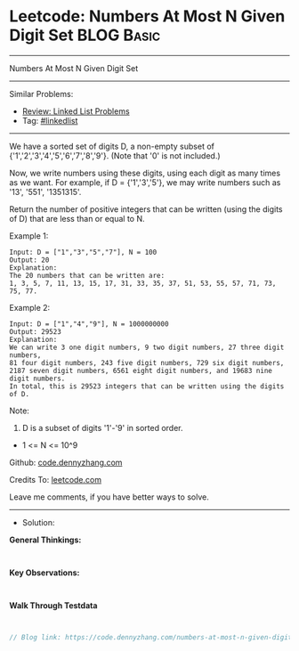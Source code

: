 * Leetcode: Numbers At Most N Given Digit Set                    :BLOG:Basic:
#+STARTUP: showeverything
#+OPTIONS: toc:nil \n:t ^:nil creator:nil d:nil
:PROPERTIES:
:type:     linkedlist
:END:
---------------------------------------------------------------------
Numbers At Most N Given Digit Set
---------------------------------------------------------------------
#+BEGIN_HTML
<a href="https://github.com/dennyzhang/code.dennyzhang.com/tree/master/problems/numbers-at-most-n-given-digit-set"><img align="right" width="200" height="183" src="https://www.dennyzhang.com/wp-content/uploads/denny/watermark/github.png" /></a>
#+END_HTML
Similar Problems:
- [[https://code.dennyzhang.com/review-linkedlist][Review: Linked List Problems]]
- Tag: [[https://code.dennyzhang.com/review-linkedlist][#linkedlist]]
---------------------------------------------------------------------
We have a sorted set of digits D, a non-empty subset of {'1','2','3','4','5','6','7','8','9'}.  (Note that '0' is not included.)

Now, we write numbers using these digits, using each digit as many times as we want.  For example, if D = {'1','3','5'}, we may write numbers such as '13', '551', '1351315'.

Return the number of positive integers that can be written (using the digits of D) that are less than or equal to N.

Example 1:
#+BEGIN_EXAMPLE
Input: D = ["1","3","5","7"], N = 100
Output: 20
Explanation: 
The 20 numbers that can be written are:
1, 3, 5, 7, 11, 13, 15, 17, 31, 33, 35, 37, 51, 53, 55, 57, 71, 73, 75, 77.
#+END_EXAMPLE

Example 2:
#+BEGIN_EXAMPLE
Input: D = ["1","4","9"], N = 1000000000
Output: 29523
Explanation: 
We can write 3 one digit numbers, 9 two digit numbers, 27 three digit numbers,
81 four digit numbers, 243 five digit numbers, 729 six digit numbers,
2187 seven digit numbers, 6561 eight digit numbers, and 19683 nine digit numbers.
In total, this is 29523 integers that can be written using the digits of D.
#+END_EXAMPLE

Note:

1. D is a subset of digits '1'-'9' in sorted order.
- 1 <= N <= 10^9

Github: [[https://github.com/dennyzhang/code.dennyzhang.com/tree/master/problems/numbers-at-most-n-given-digit-set][code.dennyzhang.com]]

Credits To: [[https://leetcode.com/problems/numbers-at-most-n-given-digit-set/description/][leetcode.com]]

Leave me comments, if you have better ways to solve.
---------------------------------------------------------------------
- Solution:

*General Thinkings:*
#+BEGIN_EXAMPLE

#+END_EXAMPLE

*Key Observations:*
#+BEGIN_EXAMPLE

#+END_EXAMPLE

*Walk Through Testdata*
#+BEGIN_EXAMPLE

#+END_EXAMPLE

#+BEGIN_SRC go
// Blog link: https://code.dennyzhang.com/numbers-at-most-n-given-digit-set

#+END_SRC

#+BEGIN_HTML
<div style="overflow: hidden;">
<div style="float: left; padding: 5px"> <a href="https://www.linkedin.com/in/dennyzhang001"><img src="https://www.dennyzhang.com/wp-content/uploads/sns/linkedin.png" alt="linkedin" /></a></div>
<div style="float: left; padding: 5px"><a href="https://github.com/dennyzhang"><img src="https://www.dennyzhang.com/wp-content/uploads/sns/github.png" alt="github" /></a></div>
<div style="float: left; padding: 5px"><a href="https://www.dennyzhang.com/slack" target="_blank" rel="nofollow"><img src="https://www.dennyzhang.com/wp-content/uploads/sns/slack.png" alt="slack"/></a></div>
</div>
#+END_HTML
